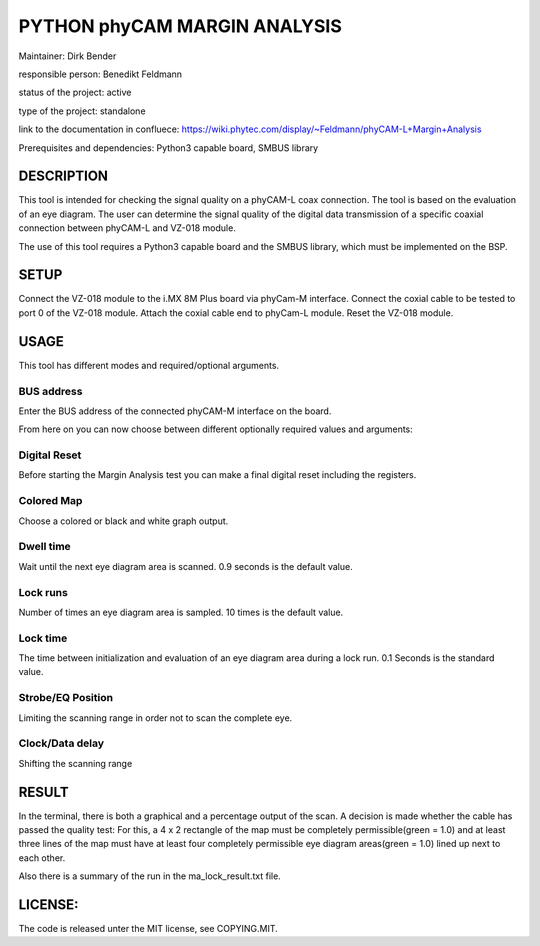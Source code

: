 =============================
PYTHON phyCAM MARGIN ANALYSIS
=============================

Maintainer: Dirk Bender

responsible person: Benedikt Feldmann

status of the project: active

type of the project: standalone

link to the documentation in confluece: 
https://wiki.phytec.com/display/~Feldmann/phyCAM-L+Margin+Analysis

Prerequisites and dependencies: Python3 capable board, SMBUS library


DESCRIPTION
###########
This tool is intended for checking the signal quality on a phyCAM-L coax connection.
The tool is based on the evaluation of an eye diagram. 
The user can determine the signal quality of the digital data transmission 
of a specific coaxial connection between phyCAM-L and VZ-018 module.

The use of this tool requires a Python3 capable board and the SMBUS library, 
which must be implemented on the BSP.


SETUP
#####
Connect the VZ-018 module to the i.MX 8M Plus board via phyCam-M interface.
Connect the coxial cable to be tested to port 0 of the VZ-018 module.
Attach the coxial cable end to phyCam-L module.
Reset the VZ-018 module.

USAGE
#####
This tool has different modes and required/optional arguments.


BUS address
***********
Enter the BUS address of the connected phyCAM-M interface on the board.

From here on you can now choose between different optionally required values and arguments:

Digital Reset
*************
Before starting the Margin Analysis test you can make a final digital reset 
including the registers.

Colored Map
***********
Choose a colored or black and white graph output.

Dwell time
**********
Wait until the next eye diagram area is scanned. 0.9 seconds is the default value.

Lock runs
*********
Number of times an eye diagram area is sampled. 10 times is the default value.

Lock time
*********
The time between initialization and evaluation of an eye diagram area 
during a lock run. 0.1 Seconds is the standard value.

Strobe/EQ Position
******************
Limiting the scanning range in order not to scan the complete eye.

Clock/Data delay
****************
Shifting the scanning range


RESULT
######

In the terminal, there is both a graphical and a percentage output of the scan.
A decision is made whether the cable has passed the quality test: 
For this, a 4 x 2 rectangle of the map must be completely permissible(green = 1.0) and 
at least three lines of the map must have at least four completely permissible 
eye diagram areas(green = 1.0) lined up next to each other.

Also there is a summary of the run in the ma_lock_result.txt file.


LICENSE:
########

The code is released unter the MIT license, see COPYING.MIT.
